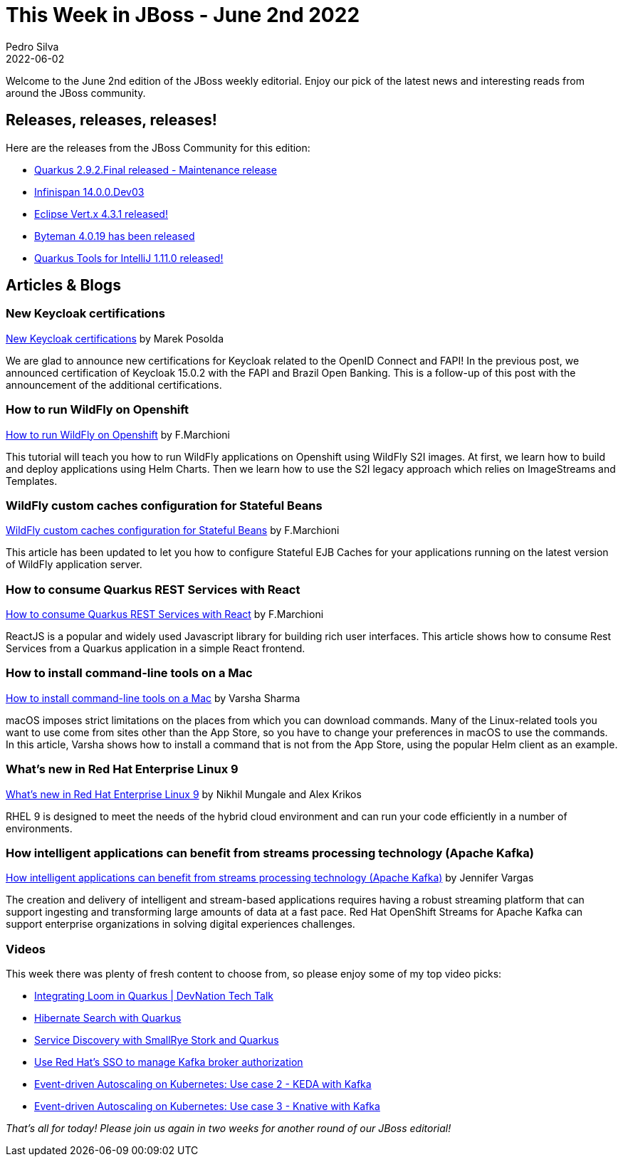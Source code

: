 = This Week in JBoss - June 2nd 2022
Pedro Silva
2022-06-02
:tags: quarkus, java, keycloak, infinispan, vert.x, byteman, openshift, rhel, openshift_streams, kafka

Welcome to the June 2nd edition of the JBoss weekly editorial. Enjoy our pick of the latest news and interesting reads from around the JBoss community.

== Releases, releases, releases!

Here are the releases from the JBoss Community for this edition:

[square]
* link:https://quarkus.io/blog/quarkus-2-9-2-final-released/[Quarkus 2.9.2.Final released - Maintenance release]

* link:https://infinispan.org/blog/2022/05/30/infinispan-14[Infinispan 14.0.0.Dev03]

* link:https://vertx.io/blog/eclipse-vert-x-4-3-1[Eclipse Vert.x 4.3.1 released!]

* link:http://bytemanblog.blogspot.com/2022/05/byteman-4019-has-been-released.html[Byteman 4.0.19 has been released]
* link:https://quarkus.io/blog/intellij-quarkus-tools-1.11.0/[Quarkus Tools for IntelliJ 1.11.0 released!]

== Articles & Blogs

=== New Keycloak certifications
link:https://www.keycloak.org/2022/05/oidc-certifications.html[New Keycloak certifications] by Marek Posolda

We are glad to announce new certifications for Keycloak related to the OpenID Connect and FAPI! In the previous post, we announced certification of Keycloak 15.0.2 with the FAPI and Brazil Open Banking. This is a follow-up of this post with the announcement of the additional certifications.

=== How to run WildFly on Openshift

link:http://www.mastertheboss.com/soa-cloud/openshift/using-wildfly-on-openshift[How to run WildFly on Openshift] by F.Marchioni

This tutorial will teach you how to run WildFly applications on Openshift using WildFly S2I images. At first, we learn how to build and deploy applications using Helm Charts. Then we learn how to use the S2I legacy approach which relies on ImageStreams and Templates.

=== WildFly custom caches configuration for Stateful Beans

link:http://www.mastertheboss.com/jbossas/jboss-cluster/jboss-as-7-custom-caches-configuration/t[WildFly custom caches configuration for Stateful Beans] by F.Marchioni

This article has been updated to let you how to configure Stateful EJB Caches for your applications running on the latest version of WildFly application server.

=== How to consume Quarkus REST Services with React

link:http://www.mastertheboss.com/soa-cloud/quarkus/how-to-consume-quarkus-rest-services-with-react/[How to consume Quarkus REST Services with React] by F.Marchioni

ReactJS is a popular and widely used Javascript library for building rich user interfaces. This article shows how to consume Rest Services from a Quarkus application in a simple React frontend.

=== How to install command-line tools on a Mac

link:https://developers.redhat.com/articles/2022/05/23/how-install-command-line-tools-mac[How to install command-line tools on a Mac] by Varsha Sharma

macOS imposes strict limitations on the places from which you can download commands. Many of the Linux-related tools you want to use come from sites other than the App Store, so you have to change your preferences in macOS to use the commands. In this article, Varsha shows how to install a command that is not from the App Store, using the popular Helm client as an example.

=== What's new in Red Hat Enterprise Linux 9

link:https://developers.redhat.com/articles/2022/05/18/whats-new-red-hat-enterprise-linux-9[What's new in Red Hat Enterprise Linux 9] by Nikhil Mungale and Alex Krikos

RHEL 9 is designed to meet the needs of the hybrid cloud environment and can run your code efficiently in a number of environments.

=== How intelligent applications can benefit from streams processing technology (Apache Kafka)

link:https://www.redhat.com/en/blog/how-intelligent-applications-can-benefit-streams-processing-technology-apache-kafka[How intelligent applications can benefit from streams processing technology (Apache Kafka)] by Jennifer Vargas

The creation and delivery of intelligent and stream-based applications requires having a robust streaming platform that can support ingesting and transforming large amounts of data at a fast pace. Red Hat OpenShift Streams for Apache Kafka can support enterprise organizations in solving digital experiences challenges.

=== Videos

This week there was plenty of fresh content to choose from, so please enjoy some of my top video picks:

[square]

* link:https://www.youtube.com/watch?v=NmkAymnuK1c[Integrating Loom in Quarkus | DevNation Tech Talk]

* link:https://www.youtube.com/watch?v=Nnh_DuzA3BM[Hibernate Search with Quarkus]

* link:https://www.youtube.com/watch?v=fCNwxPDGt7Q[Service Discovery with SmallRye Stork and Quarkus]

* link:https://www.youtube.com/watch?v=hCkk1lIA6OY[Use Red Hat's SSO to manage Kafka broker authorization]

* link:https://www.youtube.com/watch?v=k1SJG0XKs1U[Event-driven Autoscaling on Kubernetes: Use case 2 - KEDA with Kafka]

* link:https://www.youtube.com/watch?v=Q3_3KiUV-UQ[Event-driven Autoscaling on Kubernetes: Use case 3 - Knative with Kafka]

_That's all for today! Please join us again in two weeks for another round of our JBoss editorial!_
